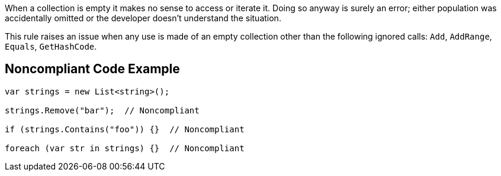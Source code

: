 When a collection is empty it makes no sense to access or iterate it. Doing so anyway is surely an error; either population was accidentally omitted or the developer doesn't understand the situation.

This rule raises an issue when any use is made of an empty collection other than the following ignored calls: `+Add+`, `+AddRange+`, `+Equals+`, `+GetHashCode+`.

== Noncompliant Code Example

----
var strings = new List<string>();

strings.Remove("bar");  // Noncompliant

if (strings.Contains("foo")) {}  // Noncompliant

foreach (var str in strings) {}  // Noncompliant
----
